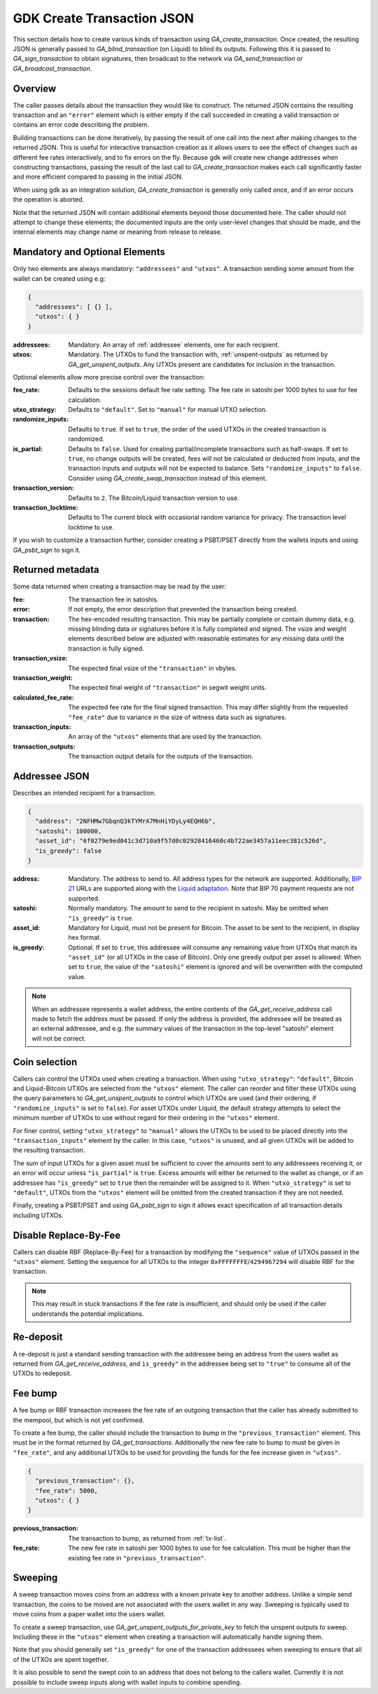 .. _create-tx-details:

GDK Create Transaction JSON
===========================

This section details how to create various kinds of transaction using
`GA_create_transaction`. Once created, the resulting JSON is generally passed
to `GA_blind_transaction` (on Liquid) to blind its outputs. Following this it
is passed to `GA_sign_transaction` to obtain signatures, then broadcast to the
network via `GA_send_transaction` or `GA_broadcast_transaction`.

Overview
--------

The caller passes details about the transaction they would like to construct.
The returned JSON contains the resulting transaction and an ``"error"`` element
which is either empty if the call succeeded in creating a valid transaction or
contains an error code describing the problem.

Building transactions can be done iteratively, by passing the result of one
call into the next after making changes to the returned JSON. This is useful for
interactive transaction creation as it allows users to see the effect of
changes such as different fee rates interactively, and to fix errors on the fly.
Because gdk will create new change addresses when constructing transactions,
passing the result of the last call to `GA_create_transaction` makes each call
significantly faster and more efficient compared to passing in the initial JSON.

When using gdk as an integration solution, `GA_create_transaction` is generally
only called once, and if an error occurs the operation is aborted.

Note that the returned JSON will contain additional elements beyond those
documented here. The caller should not attempt to change these elements; the
documented inputs are the only user-level changes that should be made, and
the internal elements may change name or meaning from release to release.

Mandatory and Optional Elements
-------------------------------

Only two elements are always mandatory: ``"addressees"`` and ``"utxos"``. A
transaction sending some amount from the wallet can be created using e.g:

.. code-block:: json

  {
    "addressees": [ {} ],
    "utxos": { }
  }


:addressees: Mandatory. An array of :ref:`addressee` elements, one for each recipient.
:utxos: Mandatory. The UTXOs to fund the transaction with, :ref:`unspent-outputs` as
        returned by `GA_get_unspent_outputs`. Any UTXOs present are candidates for
        inclusion in the transaction.

Optional elements allow more precise control over the transaction:

:fee_rate: Defaults to the sessions default fee rate setting. The fee rate in
           satoshi per 1000 bytes to use for fee calculation.
:utxo_strategy: Defaults to ``"default"``. Set to ``"manual"`` for manual UTXO
                selection.
:randomize_inputs: Defaults to ``true``. If set to ``true``, the
                   order of the used UTXOs in the created transaction is randomized.
:is_partial: Defaults to ``false``. Used for creating partial/incomplete
             transactions such as half-swaps. If set to ``true``, no change
             outputs will be created, fees will not be calculated or deducted
             from inputs, and the transaction inputs and outputs will not be expected
             to balance. Sets ``"randomize_inputs"`` to ``false``.
             Consider using `GA_create_swap_transaction` instead of this element.
:transaction_version: Defaults to ``2``. The Bitcoin/Liquid transaction version to use.
:transaction_locktime: Defaults to The current block with occasional random variance
                       for privacy. The transaction level locktime to use.

If you wish to customize a transaction further, consider creating a PSBT/PSET
directly from the wallets inputs and using `GA_psbt_sign` to sign it.


Returned metadata
-----------------

Some data returned when creating a transaction may be read by the user:

:fee: The transaction fee in satoshis.
:error: If not empty, the error description that prevented the transaction being
        created.
:transaction: The hex-encoded resulting transaction. This may be partially
              complete or contain dummy data, e.g. missing blinding data or
              signatures before it is fully completed and signed. The vsize
              and weight elements described below are adjusted with reasonable
              estimates for any missing data until the transaction is fully signed.
:transaction_vsize: The expected final vsize of the ``"transaction"`` in vbytes.
:transaction_weight: The expected final weight of ``"transaction"`` in segwit weight units.
:calculated_fee_rate: The expected fee rate for the final signed transaction. This
                      may differ slightly from the requested ``"fee_rate"`` due
                      to variance in the size of witness data such as signatures.
:transaction_inputs: An array of the ``"utxos"`` elements that are used by the transaction.
:transaction_outputs: The transaction output details for the outputs of the transaction.


.. _addressee:

Addressee JSON
--------------

Describes an intended recipient for a transaction.

.. code-block:: json

  {
    "address": "2NFHMw7GbqnQ3kTYMrA7MnHiYDyLy4EQH6b",
    "satoshi": 100000,
    "asset_id": "6f0279e9ed041c3d710a9f57d0c02928416460c4b722ae3457a11eec381c526d",
    "is_greedy": false
  }

:address: Mandatory. The address to send to. All address types for the network are supported.
          Additionally, `BIP 21 <https://github.com/bitcoin/bips/blob/master/bip-0021.mediawiki>`_
          URLs are supported along with the `Liquid adaptation <https://github.com/ElementsProject/elements/issues/805>`_.
          Note that BIP 70 payment requests are not supported.
:satoshi: Normally mandatory. The amount to send to the recipient in satoshi. May
          be omitted when ``"is_greedy"`` is ``true``.
:asset_id: Mandatory for Liquid, must not be present for Bitcoin. The asset to be
           sent to the recipient, in display hex format.
:is_greedy: Optional. If set to ``true``, this addressee will consume any
            remaining value from UTXOs that match its ``"asset_id"`` (or all
            UTXOs in the case of Bitcoin). Only one greedy output per asset
            is allowed. When set to ``true``, the value of the ``"satoshi"``
            element is ignored and will be overwritten with the computed value.

.. note:: When an addressee represents a wallet address, the entire contents
          of the `GA_get_receive_address` call made to fetch the address must
          be passed. If only the address is provided, the addressee will be
          treated as an external addressee, and e.g. the summary values of
          the transaction in the top-level "satoshi" element will not be
          correct.


Coin selection
--------------

Callers can control the UTXOs used when creating a transaction. When using
``"utxo_strategy"``: ``"default"``, Bitcoin and Liquid-Bitcoin UTXOs are
selected from the ``"utxos"`` element. The caller can reorder and filter
these UTXOs using the query parameters to `GA_get_unspent_outputs` to
control which UTXOs are used (and their ordering, if ``"randomize_inputs"``
is set to ``false``). For asset UTXOs under Liquid, the default strategy
attempts to select the minimum number of UTXOs to use without regard for
their ordering in the ``"utxos"`` element.

For finer control, setting ``"utxo_strategy"`` to ``"manual"`` allows the
UTXOs to be used to be placed directly into the ``"transaction_inputs"``
element by the caller. In this case, ``"utxos"`` is unused, and all given
UTXOs will be added to the resulting transaction.

The sum of input UTXOs for a given asset must be sufficient to cover the
amounts sent to any addressees receiving it, or an error will occur unless
``"is_partial"`` is ``true``. Excess amounts will either be returned to
the wallet as change, or if an addressee has ``"is_greedy"`` set to ``true``
then the remainder will be assigned to it. When ``"utxo_strategy"`` is set
to ``"default"``, UTXOs from the ``"utxos"`` element will be omitted from
the created transaction if they are not needed.

Finally, creating a PSBT/PSET and using `GA_psbt_sign` to sign it allows
exact specification of all transaction details including UTXOs.


Disable Replace-By-Fee
----------------------

Callers can disable RBF (Replace-By-Fee) for a transaction by modifying
the ``"sequence"`` value of UTXOs passed in the ``"utxos"`` element. Setting
the sequence for all UTXOs to the integer ``0xFFFFFFFE``/``4294967294``
will disable RBF for the transaction.

.. note:: This may result in stuck transactions if the fee rate is insufficient,
          and should only be used if the caller understands the potential implications.


Re-deposit
----------

A re-deposit is just a standard sending transaction with the addressee being
an address from the users wallet as returned from `GA_get_receive_address`,
and ``is_greedy"`` in the addressee being set to ``"true"`` to consume all of
the UTXOs to redeposit.


Fee bump
--------

A fee bump or RBF transaction increases the fee rate of an outgoing transaction
that the caller has already submitted to the mempool, but which is not yet
confirmed.

To create a fee bump, the caller should include the transaction to bump in the
``"previous_transaction"`` element. This must be in the format returned
by `GA_get_transactions`. Additionally the new fee rate to bump to must be
given in ``"fee_rate"``, and any additional UTXOs to be used for providing the
funds for the fee increase given in ``"utxos"``.

.. code-block:: json

  {
    "previous_transaction": {},
    "fee_rate": 5000,
    "utxos": { }
  }

:previous_transaction: The transaction to bump, as returned from :ref:`tx-list`.
:fee_rate: The new fee rate in satoshi per 1000 bytes to use for fee
           calculation. This must be higher than the existing fee rate
           in ``"previous_transaction"``.

Sweeping
--------

A sweep transaction moves coins from an address with a known private key to
another address. Unlike a simple send transaction, the coins to be moved are
not associated with the users wallet in any way. Sweeping is typically used
to move coins from a paper wallet into the users wallet.

To create a sweep transaction, use `GA_get_unspent_outputs_for_private_key`
to fetch the unspent outputs to sweep. Including these in the ``"utxos"``
element when creating a transaction will automatically handle signing them.

Note that you should generally set ``"is_greedy"`` for one of the transaction
addressees when sweeping to ensure that all of the UTXOs are spent together.

It is also possible to send the swept coin to an address that does not belong
to the callers wallet. Currently it is not possible to include sweep inputs
along with wallet inputs to combine spending.

